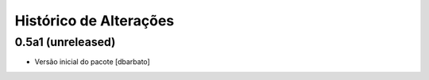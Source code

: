 Histórico de Alterações
-------------------------

0.5a1 (unreleased)
^^^^^^^^^^^^^^^^^^
* Versão inicial do pacote [dbarbato]